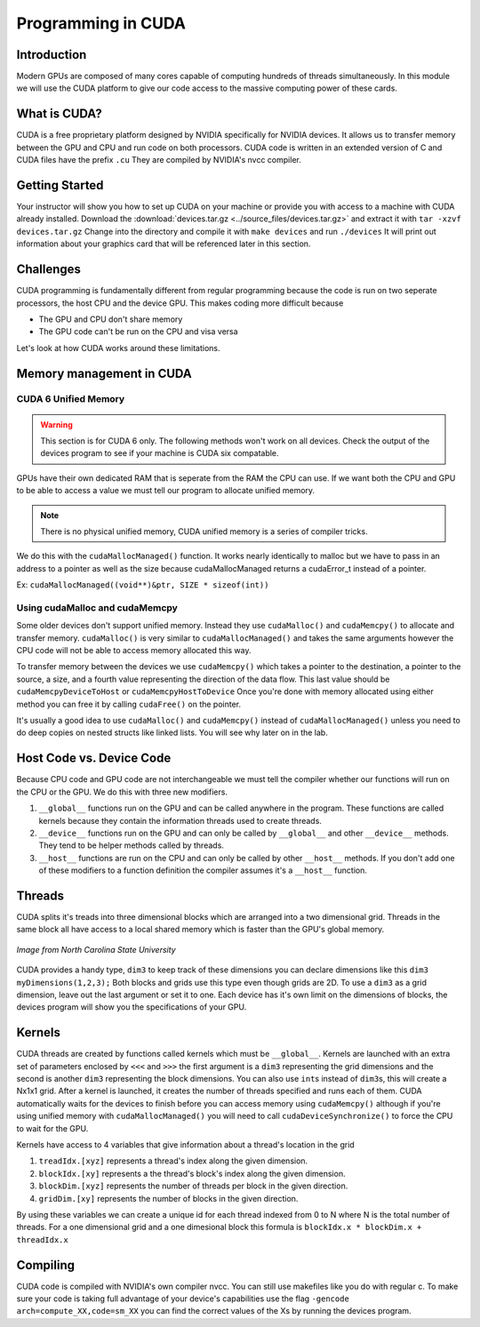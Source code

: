 *******************
Programming in CUDA
*******************

Introduction
############

Modern GPUs are composed of many cores capable of computing hundreds of threads simultaneously.
In this module we will use the CUDA platform to give our code access to the massive computing power of these cards.

What is CUDA?
#############

CUDA is a free proprietary platform designed by NVIDIA specifically for NVIDIA devices.
It allows us to transfer memory between the GPU and CPU and run code on both processors.
CUDA code is written in an extended version of C and CUDA files have the prefix ``.cu`` 
They are compiled by NVIDIA's nvcc compiler.

Getting Started
###############

Your instructor will show you how to set up CUDA on your machine or provide you with access 
to a machine with CUDA already installed.
Download the 
:download:`devices.tar.gz <../source_files/devices.tar.gz>`
and extract it with ``tar -xzvf devices.tar.gz``
Change into the directory and compile it with ``make devices`` and run ``./devices`` It
will print out information about your graphics card that will be referenced later in this section.

Challenges
##########

CUDA programming is fundamentally different from regular programming because the code is run on two seperate processors, the host CPU and the device GPU.
This makes coding more difficult because

- The GPU and CPU don't share memory

- The GPU code can't be run on the CPU and visa versa

Let's look at how CUDA works around these limitations.

Memory management in CUDA
#########################

CUDA 6 Unified Memory
*********************

.. warning:: This section is for CUDA 6 only. The following methods won't work on all devices. Check the output of the devices program to see if your machine is CUDA six compatable.

GPUs have their own dedicated RAM that is seperate from the RAM the CPU can use.
If we want both the CPU and GPU to be able to access a value we must tell our program to allocate unified memory.

.. note:: There is no physical unified memory, CUDA unified memory is a series of compiler tricks.

We do this with the ``cudaMallocManaged()`` function.
It works nearly identically to malloc but we have to pass in an address to a pointer as well as the size because cudaMallocManaged returns a cudaError_t instead of a pointer.

Ex: ``cudaMallocManaged((void**)&ptr, SIZE * sizeof(int))``

Using cudaMalloc and cudaMemcpy
*******************************

Some older devices don't support unified memory.
Instead they use ``cudaMalloc()`` and ``cudaMemcpy()`` to allocate and transfer memory.
``cudaMalloc()`` is very similar to ``cudaMallocManaged()`` and takes the same arguments however the CPU code will not be able to access memory allocated this way.


To transfer memory between the devices we use ``cudaMemcpy()`` which takes a pointer to the destination, a pointer to the source, a size, and a fourth value representing the direction of the data flow.
This last value should be ``cudaMemcpyDeviceToHost`` or ``cudaMemcpyHostToDevice``
Once you're done with memory allocated using either method you can free it by calling ``cudaFree()`` on the pointer.

.. code-block:: c
    :emphasize-lines: 1
    :linenos:
    
    int *ptr, *dev_ptr;
    initialize_ptr(ptr);
    cudaMalloc((void**)&ptr, SIZE * sizeof(int));
    cudaMemcpy(dev_ptr, ptr, SIZE * sizeof(int), cudaMemcpyHostToDevice);

            ...Perform GPU Operations ...

    cudaMemcpy(ptr, dev_ptr, SIZE * sizeof(int), cudaMemcpyDeviceToHost);
    cudaFree(dev_ptr);
    free(ptr);

It's usually a good idea to use ``cudaMalloc()`` and ``cudaMemcpy()`` instead of ``cudaMallocManaged()`` unless you need to do deep copies on nested structs like linked lists.
You will see why later on in the lab.

Host Code vs. Device Code
#########################

Because CPU code and GPU code are not interchangeable we must tell the compiler whether our functions will run on the CPU or the GPU.
We do this with three new modifiers. 

#. ``__global__`` functions run on the GPU and can be called anywhere in the program. 
   These functions are called kernels because they contain the information threads used to create threads.
#. ``__device__`` functions run on the GPU and can only be called by ``__global__`` and other ``__device__`` methods. 
   They tend to be helper methods called by threads.
#. ``__host__`` functions are run on the CPU and can only be called by other ``__host__`` methods.
   If you don't add one of these modifiers to a function definition the compiler assumes it's a ``__host__`` function.

Threads
#######

CUDA splits it's treads into three dimensional blocks which are arranged into a two dimensional grid.
Threads in the same block all have access to a local shared memory which is faster than the GPU's global memory. 

.. figure:: cudathreads.png
    :width: 378px
    :align: center
    :height: 438px
    :alt: thread organization in CUDA
    :figclass: align-center

    *Image from North Carolina State University*

CUDA provides a handy type, ``dim3`` to keep track of these dimensions you can declare dimensions like this ``dim3 myDimensions(1,2,3);`` 
Both blocks and grids use this type even though grids are 2D.
To use a ``dim3`` as a grid dimension, leave out the last argument or set it to one.
Each device has it's own limit on the dimensions of blocks, the devices program will show you the specifications of your GPU.

Kernels
#######

CUDA threads are created by functions called kernels which must be ``__global__``.
Kernels are launched with an extra set of parameters enclosed by ``<<<`` and ``>>>`` the first argument is a ``dim3`` representing the grid dimensions and the second is another ``dim3`` representing the block dimensions.
You can also use ``int``\ s instead of ``dim3``\ s, this will create a Nx1x1 grid.
After a kernel is launched, it creates the number of threads specified and runs each of them.
CUDA automatically waits for the devices to finish before you can access memory using ``cudaMemcpy()`` although if you're using unified memory with ``cudaMallocManaged()`` you will need to call ``cudaDeviceSynchronize()`` to force the CPU to wait for the GPU. 

.. code-block:: c
    :emphasize-lines: 1
    :linenos:

    dim3 numBlocks(8,8);
    dim3 threadsPerBlock(8,8,8);
    myKernel<<<numBlocks, threadsPerBlock>>>(args);
    myKernel<<<16,64>>>(args);

Kernels have access to 4 variables that give information about a thread's location in the grid

#. ``treadIdx.[xyz]`` represents a thread's index along the given dimension.
#. ``blockIdx.[xy]`` represents a the thread's block's index along the given dimension.
#. ``blockDim.[xyz]`` represents the number of threads per block in the given direction.
#. ``gridDim.[xy]`` represents the number of blocks in the given direction.

By using these variables we can create a unique id for each thread indexed from 0 to N where N is the total number of threads.
For a one dimensional grid and a one dimesional block this formula is ``blockIdx.x * blockDim.x + threadIdx.x``

Compiling
#########

CUDA code is compiled with NVIDIA's own compiler nvcc.
You can still use makefiles like you do with regular c.
To make sure your code is taking full advantage of your device's capabilities use the flag
``-gencode arch=compute_XX,code=sm_XX`` you can find the correct values of the Xs by running the devices program.
